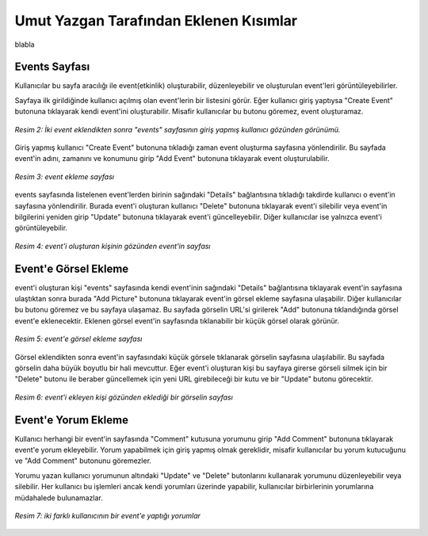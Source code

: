 Umut Yazgan Tarafından Eklenen Kısımlar
================================

blabla

Events Sayfası
--------------

Kullanıcılar bu sayfa aracılığı ile event(etkinlik) oluşturabilir, düzenleyebilir ve oluşturulan event'leri görüntüleyebilirler.

|H|

.. |H| image:: images/member4/main-page.png


   
Sayfaya ilk girildiğinde kullanıcı açılmış olan event'lerin bir listesini görür. Eğer kullanıcı giriş yaptıysa "Create Event" butonuna tıklayarak kendi event'ini oluşturabilir. Misafir kullanıcılar bu butonu göremez, event oluşturamaz.
   
.. figure:: images/member4/events-page.png
   :scale: 100 %
   :align: center
   
   *Resim 2: İki event eklendikten sonra "events" sayfasının giriş yapmış kullanıcı gözünden görünümü.*
   
Giriş yapmış kullanıcı "Create Event" butonuna tıkladığı zaman event oluşturma sayfasına yönlendirilir. Bu sayfada event'in adını, zamanını ve konumunu girip "Add Event" butonuna tıklayarak event oluşturulabilir.

.. figure:: images/member4/create-event.png
   :scale: 100 %
   :align: center
   
   *Resim 3: event ekleme sayfası*
   
events sayfasında listelenen event'lerden birinin sağındaki "Details" bağlantısına tıkladığı takdirde kullanıcı o event'in sayfasına yönlendirilir. Burada event'i oluşturan kullanıcı "Delete" butonuna tıklayarak event'i silebilir veya event'in bilgilerini yeniden girip "Update" butonuna tıklayarak event'i güncelleyebilir. Diğer kullanıcılar ise yalnızca event'i görüntüleyebilir.

.. figure:: images/member4/event-details-creator-perspective.png
   :scale: 100 %
   :align: center
   
   *Resim 4: event'i oluşturan kişinin gözünden event'in sayfası*
   
Event'e Görsel Ekleme
---------------------

event'i oluşturan kişi "events" sayfasında kendi event'inin sağındaki "Details" bağlantısına tıklayarak event'in sayfasına ulaştıktan sonra burada "Add Picture" butonuna tıklayarak event'in görsel ekleme sayfasına ulaşabilir. Diğer kullanıcılar bu butonu göremez ve bu sayfaya ulaşamaz. Bu sayfada görselin URL'si girilerek "Add" butonuna tıklandığında görsel event'e eklenecektir. Eklenen görsel event'in sayfasında tıklanabilir bir küçük görsel olarak görünür.

.. figure:: images/member4/add-image.png
   :scale: 100 %
   :align: center
   
   *Resim 5: event'e görsel ekleme sayfası*
   
Görsel eklendikten sonra event'in sayfasındaki küçük görsele tıklanarak görselin sayfasına ulaşılabilir. Bu sayfada görselin daha büyük boyutlu bir hali mevcuttur. Eğer event'i oluşturan kişi bu sayfaya girerse görseli silmek için bir "Delete" butonu ile beraber güncellemek için yeni URL girebileceği bir kutu ve bir "Update" butonu görecektir.

.. figure:: images/member4/image-page.png
   :scale: 100 %
   :align: center
   
   *Resim 6: event'i ekleyen kişi gözünden eklediği bir görselin sayfası*
   
Event'e Yorum Ekleme
--------------------

Kullanıcı herhangi bir event'in sayfasında "Comment" kutusuna yorumunu girip "Add Comment" butonuna tıklayarak event'e yorum ekleyebilir. Yorum yapabilmek için giriş yapmış olmak gereklidir, misafir kullanıcılar bu yorum kutucuğunu ve "Add Comment" butonunu göremezler.

Yorumu yazan kullanıcı yorumunun altındaki "Update" ve "Delete" butonlarını kullanarak yorumunu düzenleyebilir veya silebilir. Her kullanıcı bu işlemleri ancak kendi yorumları üzerinde yapabilir, kullanıcılar birbirlerinin yorumlarına müdahalede bulunamazlar.

.. figure:: images/member4/comment-from-another-user.png
   :scale: 100 %
   :align: center
   
   *Resim 7: iki farklı kullanıcının bir event'e yaptığı yorumlar*
